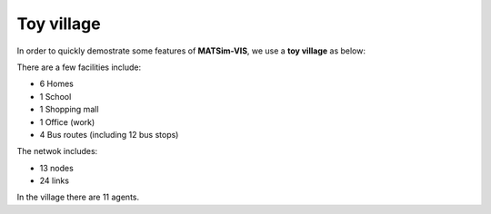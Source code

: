 Toy village
=====

In order to quickly demostrate some features of **MATSim-VIS**, we use a **toy village** as below:

.. image:: matsim_village.PNG
   :width: 600px
   :height: 640px
   :scale: 100 %
   :alt: alternate text
   :align: center

There are a few facilities include:

- 6 Homes 
- 1 School
- 1 Shopping mall
- 1 Office (work)
- 4 Bus routes (including 12 bus stops)

The netwok includes:

- 13 nodes
- 24 links

In the village there are 11 agents.

